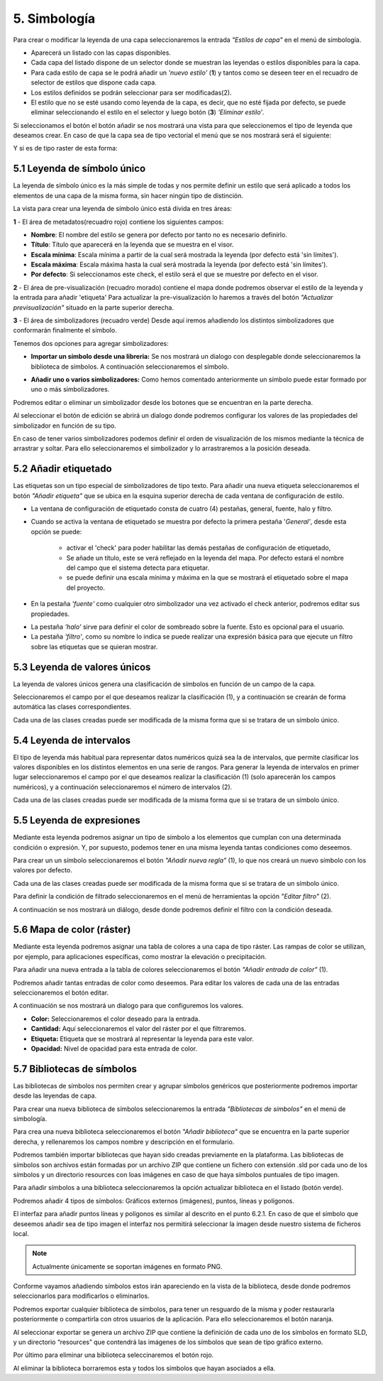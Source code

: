 5. Simbología
=============
Para crear o modificar la leyenda de una capa seleccionaremos la entrada *"Estilos de capa"* en el menú de simbología.

.. image:: ../images/sym1_2.png
   :align: center

- Aparecerá un listado con las capas disponibles. 
- Cada capa del listado dispone de un selector donde se muestran las leyendas o estilos disponibles para la capa. 
- Para cada estilo de capa se le podrá añadir un *'nuevo estilo'* (**1**) y tantos como se deseen teer en el recuadro de selector de estilos que dispone cada capa. 
- Los estilos definidos se podrán seleccionar para ser modificadas(2).
- El estilo que no se esté usando como leyenda de la capa, es decir, que no esté fijada por defecto, se puede eliminar seleccionando el estilo en el selector y luego botón (**3**) *'Eliminar estilo'*.

Si seleccionamos el botón el botón añadir se nos mostrará una vista para que seleccionemos el tipo de leyenda que deseamos crear.
En caso de que la capa sea de tipo vectorial el menú que se nos mostrará será el siguiente:

.. image:: ../images/sym2.png
   :align: center
   
Y si es de tipo raster de esta forma:

.. image:: ../images/sym3.png
   :align: center

5.1 Leyenda de símbolo único
----------------------------
La leyenda de símbolo único es la más simple de todas y nos permite definir un estilo que será aplicado a todos los elementos de una capa de la misma forma, sin hacer ningún tipo de distinción.

.. image:: ../images/sym4_2.png
   :align: center


La vista para crear una leyenda de símbolo único está divida en tres áreas:

**1** - El área de metadatos(recuadro rojo) contiene los siguientes campos:

*   **Nombre**: El nombre del estilo se genera por defecto por tanto no es necesario definirlo.

*   **Título**: Título que aparecerá en la leyenda que se muestra en el visor.

*   **Escala mínima**: Escala mínima a partir de la cual será mostrada la leyenda (por defecto está 'sin límites').

*   **Escala máxima**: Escala máxima hasta la cual será mostrada la leyenda (por defecto está 'sin límites').

*   **Por defecto**: Si seleccionamos este check, el estilo será el que se muestre por defecto en el visor.

**2** - El área de pre-visualización (recuadro morado) contiene el mapa donde podremos observar el estilo de la leyenda y la entrada para añadir 'etiqueta'
Para actualizar la pre-visualización lo haremos a través del botón *"Actualizar previsualización"* situado en la parte superior derecha.


**3** - El área de simbolizadores (recuadro verde) Desde aquí iremos añadiendo los distintos simbolizadores que conformarán finalmente el símbolo.

Tenemos dos opciones para agregar simbolizadores:

*   **Importar un símbolo desde una libreria:** Se nos mostrará un dialogo con desplegable donde seleccionaremos la biblioteca de símbolos. A continuación seleccionaremos el símbolo.

.. image:: ../images/sym5_2.png
   :align: center

*   **Añadir uno o varios simbolizadores:** Como hemos comentado anteriormente un símbolo puede estar formado por uno o más simbolizadores.

.. image:: ../images/sym6_2.png
   :align: center

Podremos editar o eliminar un simbolizador desde los botones que se encuentran en la parte derecha.

.. image:: ../images/sym7.png
   :align: center

Al seleccionar el botón de edición se abrirá un dialogo donde podremos configurar los valores de las propiedades del simbolizador en función de su tipo.

.. image:: ../images/sym8.png
   :align: center

En caso de tener varios simbolizadores podemos definir el orden de visualización de los mismos mediante la técnica de arrastrar y soltar. Para ello seleccionaremos el simbolizador y lo arrastraremos a la posición deseada.

.. image:: ../images/sym9.png
   :align: center


5.2 Añadir etiquetado
---------------------
Las etiquetas son un tipo especial de simbolizadores de tipo texto. Para añadir una nueva etiqueta seleccionaremos el botón *"Añadir etiqueta"* que se ubica en la esquina superior derecha de cada ventana de configuración de estilo.


.. image:: ../images/sym10_2.png
   :align: center

- La ventana de configuración de etiquetado consta de cuatro (4) pestañas, general, fuente, halo y filtro.

- Cuando se activa la ventana de etiquetado se muestra por defecto la primera pestaña '*General'*, desde esta opción se puede:

            - activar el 'check' para poder habilitar las demás pestañas de configuración de etiquetado,
            - Se añade un título, este se verá reflejado en la leyenda del mapa. Por defecto estará el nombre del campo que el sistema detecta para etiquetar. 
            - se puede definir una escala mínima y máxima en la que se mostrará el etiquetado sobre el mapa del proyecto.

.. image:: ../images/sym11_2.png
   :align: center

- En la pestaña *'fuente'* como cualquier otro simbolizador una vez activado el check anterior, podremos editar sus propiedades.

.. image:: ../images/sym11_3.png
   :align: center

- La pestaña *'halo'* sirve para definir el color de sombreado sobre la fuente. Esto es opcional para el usuario.

- La pestaña *'filtro'*, como su nombre lo indica se puede realizar una expresión básica para que ejecute un filtro sobre las etiquetas que se quieran mostrar.

.. image:: ../images/sym11_4.png
   :align: center

5.3 Leyenda de valores únicos
-----------------------------
La leyenda de valores únicos genera una clasificación de símbolos en función de un campo de la capa.

.. image:: ../images/sym12.png
   :align: center

Seleccionaremos el campo por el que deseamos realizar la clasificación (1), y a continuación se crearán de forma automática las clases correspondientes.

Cada una de las clases creadas puede ser modificada de la misma forma que si se tratara de un símbolo único.



5.4 Leyenda de intervalos
-------------------------
El tipo de leyenda más habitual para representar datos numéricos quizá sea la de intervalos, que permite clasificar los valores disponibles en los distintos elementos en una serie de rangos.
Para generar la leyenda de intervalos en primer lugar seleccionaremos el campo por el que deseamos realizar la clasificación (1) (solo aparecerán los campos numéricos),
y a continuación seleccionaremos el número de intervalos (2).

.. image:: ../images/sym13.png
   :align: center

Cada una de las clases creadas puede ser modificada de la misma forma que si se tratara de un símbolo único.

5.5 Leyenda de expresiones
--------------------------
Mediante esta leyenda podremos asignar un tipo de símbolo a los elementos que cumplan con una determinada condición o expresión. Y, por supuesto, podemos tener en una misma leyenda tantas condiciones como deseemos.

Para crear un un símbolo seleccionaremos el botón *"Añadir nueva regla"* (1), lo que nos creará un nuevo símbolo con los valores por defecto.

Cada una de las clases creadas puede ser modificada de la misma forma que si se tratara de un símbolo único.

Para definir la condición de filtrado seleccionaremos en el menú de herramientas la opción *"Editar filtro"* (2).

.. image:: ../images/sym14.png
   :align: center

A continuación se nos mostrará un diálogo, desde donde podremos definir el filtro con la condición deseada.

.. image:: ../images/sym15.png
   :align: center

5.6 Mapa de color (ráster)
--------------------------
Mediante esta leyenda podremos asignar una tabla de colores a una capa de tipo ráster. Las rampas de color se utilizan, por ejemplo, para aplicaciones específicas, como mostrar la elevación o precipitación.

Para añadir una nueva entrada a la tabla de colores seleccionaremos el botón *"Añadir entrada de color"* (1).

.. image:: ../images/sym16.png
   :align: center

Podremos añadir tantas entradas de color como deseemos. Para editar los valores de cada una de las entradas seleccionaremos el botón editar.

A continuación se nos mostrará un dialogo para que configuremos los valores.

.. image:: ../images/sym17.png
   :align: center

*   **Color:** Seleccionaremos el color deseado para la entrada.

*   **Cantidad:** Aquí seleccionaremos el valor del ráster por el que filtraremos.

*   **Etiqueta:** Etiqueta que se mostrará al representar la leyenda para este valor.

*   **Opacidad:** Nivel de opacidad para esta entrada de color.



5.7 Bibliotecas de símbolos
---------------------------
Las bibliotecas de símbolos nos permiten crear y agrupar símbolos genéricos que posteriormente podremos importar desde las leyendas de capa.

Para crear una nueva biblioteca de símbolos seleccionaremos la entrada *"Bibliotecas de símbolos"* en el menú de simbología.

.. image:: ../images/sym18.png
   :align: center

Para crea una nueva biblioteca seleccionaremos el botón *"Añadir biblioteca"* que se encuentra en la parte superior derecha, y rellenaremos los campos nombre y descripción en el formulario.

Podremos también importar bibliotecas que hayan sido creadas previamente en la plataforma. Las bibliotecas de símbolos son archivos están formadas por un archivo ZIP que contiene un fichero con extensión .sld por cada uno de los símbolos y un directorio resources con loas imágenes en caso de que haya símbolos puntuales de tipo imagen.

Para añadir símbolos a una biblioteca seleccionaremos la opción actualizar biblioteca en el listado (botón verde).

Podremos añadir 4 tipos de símbolos: Gráficos externos (imágenes), puntos, líneas y polígonos.

El interfaz para añadir puntos líneas y polígonos es similar al descrito en el punto 6.2.1.
En caso de que el símbolo que deseemos añadir sea de tipo imagen el interfaz nos permitirá seleccionar la imagen desde nuestro sistema de ficheros local.

.. image:: ../images/sym19.png
   :align: center

.. note::
   Actualmente únicamente se soportan imágenes en formato PNG.

Conforme vayamos añadiendo símbolos estos irán apareciendo en la vista de la biblioteca, desde donde podremos seleccionarlos para modificarlos o eliminarlos.

.. image:: ../images/sym20.png
   :align: center

Podremos exportar cualquier biblioteca de símbolos, para tener un resguardo de la misma y poder restaurarla posteriormente o compartirla con otros usuarios de la aplicación. Para ello seleccionaremos el botón naranja.

Al seleccionar exportar se genera un archivo ZIP que contiene la definición de cada uno de los símbolos en formato SLD, y un directorio “resources” que contendrá las imágenes de los símbolos que sean de tipo gráfico externo.

Por último para eliminar una biblioteca seleccinaremos el botón rojo.

Al eliminar la biblioteca borraremos esta y todos los símbolos que hayan asociados a ella.

